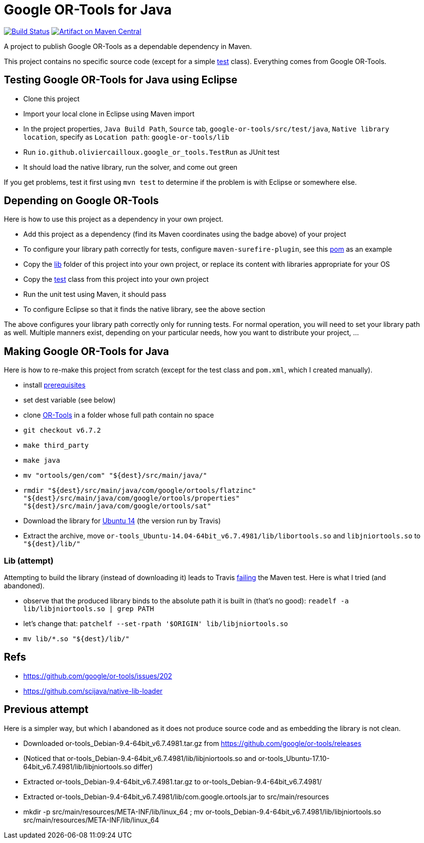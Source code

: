 = Google OR-Tools for Java

image:https://travis-ci.org/oliviercailloux/google-or-tools-java.svg?branch=master["Build Status", link="https://travis-ci.org/oliviercailloux/google-or-tools-java"]
image:https://maven-badges.herokuapp.com/maven-central/io.github.oliviercailloux/google-or-tools/badge.svg["Artifact on Maven Central", link="http://search.maven.org/#search%7Cga%7C1%7Cg%3A%22io.github.oliviercailloux%22%20a%3A%22google-or-tools%22"]

A project to publish Google OR-Tools as a dependable dependency in Maven.

This project contains no specific source code (except for a simple https://github.com/oliviercailloux/google-or-tools-java/blob/master/src/test/java/io/github/oliviercailloux/google_or_tools/TestRun.java[test] class). Everything comes from Google OR-Tools.

== Testing Google OR-Tools for Java using Eclipse
* Clone this project
* Import your local clone in Eclipse using Maven import
* In the project properties, `Java Build Path`, `Source` tab, `google-or-tools/src/test/java`, `Native library location`, specify as `Location path`: `google-or-tools/lib`
* Run `io.github.oliviercailloux.google_or_tools.TestRun` as JUnit test
* It should load the native library, run the solver, and come out green

If you get problems, test it first using `mvn test` to determine if the problem is with Eclipse or somewhere else.

== Depending on Google OR-Tools
Here is how to use this project as a dependency in your own project.

* Add this project as a dependency (find its Maven coordinates using the badge above) of your project
* To configure your library path correctly for tests, configure `maven-surefire-plugin`, see this https://github.com/oliviercailloux/google-or-tools-java/blob/master/pom.xml[pom] as an example
* Copy the https://github.com/oliviercailloux/google-or-tools-java/tree/master/lib[lib] folder of this project into your own project, or replace its content with libraries appropriate for your OS
* Copy the https://github.com/oliviercailloux/google-or-tools-java/blob/master/src/test/java/io/github/oliviercailloux/google_or_tools/TestRun.java[test] class from this project into your own project
* Run the unit test using Maven, it should pass
* To configure Eclipse so that it finds the native library, see the above section

The above configures your library path correctly only for running tests. For normal operation, you will need to set your library path as well. Multiple manners exist, depending on your particular needs, how you want to distribute your project, …

== Making Google OR-Tools for Java
Here is how to re-make this project from scratch (except for the test class and `pom.xml`, which I created manually).

* install https://developers.google.com/optimization/introduction/installing/source.html#prerequisites_linux[prerequisites]
* set dest variable (see below)
* clone https://github.com/google/or-tools[OR-Tools] in a folder whose full path contain no space
* `git checkout v6.7.2`
* `make third_party`
* `make java`
* `mv "ortools/gen/com" "${dest}/src/main/java/"`
* `rmdir "${dest}/src/main/java/com/google/ortools/flatzinc" "${dest}/src/main/java/com/google/ortools/properties" "${dest}/src/main/java/com/google/ortools/sat"`
* Download the library for https://developers.google.com/optimization/#or-tools-downloads-for-c-java-or-c[Ubuntu 14] (the version run by Travis)
* Extract the archive, move `or-tools_Ubuntu-14.04-64bit_v6.7.4981/lib/libortools.so` and `libjniortools.so` to `"${dest}/lib/"`

=== Lib (attempt)
Attempting to build the library (instead of downloading it) leads to Travis https://stackoverflow.com/questions/20357033/how-to-fix-program-name-usr-lib-x86-64-linux-gnu-libstdc-so-6-version-cxx[failing] the Maven test. Here is what I tried (and abandoned).

* observe that the produced library binds to the absolute path it is built in (that’s no good): `readelf -a lib/libjniortools.so | grep PATH`
* let’s change that: `patchelf --set-rpath '$ORIGIN' lib/libjniortools.so`
* `mv lib/*.so "${dest}/lib/"`

== Refs
* https://github.com/google/or-tools/issues/202 
* https://github.com/scijava/native-lib-loader 

== Previous attempt
Here is a simpler way, but which I abandoned as it does not produce source code and as embedding the library is not clean.

* Downloaded or-tools_Debian-9.4-64bit_v6.7.4981.tar.gz from https://github.com/google/or-tools/releases
* (Noticed that or-tools_Debian-9.4-64bit_v6.7.4981/lib/libjniortools.so and or-tools_Ubuntu-17.10-64bit_v6.7.4981/lib/libjniortools.so differ)
* Extracted or-tools_Debian-9.4-64bit_v6.7.4981.tar.gz to or-tools_Debian-9.4-64bit_v6.7.4981/
* Extracted or-tools_Debian-9.4-64bit_v6.7.4981/lib/com.google.ortools.jar to src/main/resources
* mkdir -p src/main/resources/META-INF/lib/linux_64 ; mv or-tools_Debian-9.4-64bit_v6.7.4981/lib/libjniortools.so src/main/resources/META-INF/lib/linux_64
